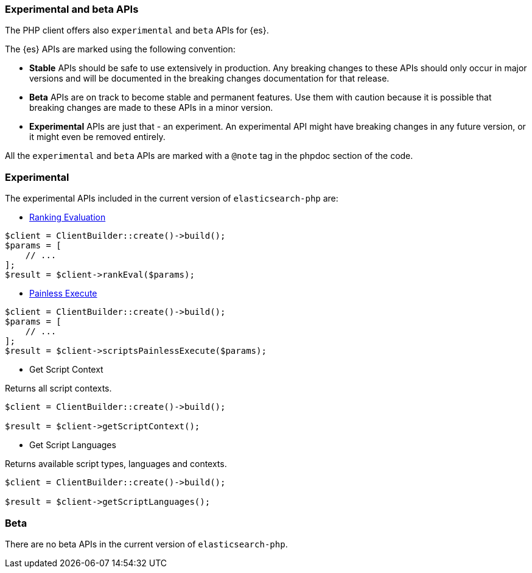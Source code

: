 [[experimental_and_beta_apis]]
=== Experimental and beta APIs

The PHP client offers also `experimental` and `beta` APIs for {es}.

The {es} APIs are marked using the following convention:

- **Stable** APIs should be safe to use extensively in production. Any breaking 
  changes to these APIs should only occur in major versions and will be 
  documented in the breaking changes documentation for that release.
- **Beta** APIs are on track to become stable and permanent features. Use them 
  with caution because it is possible that breaking changes are made to these 
  APIs in a minor version.
- **Experimental** APIs are just that - an experiment. An experimental API might
  have breaking changes in any future version, or it might even be removed
  entirely.

All the `experimental` and `beta` APIs are marked with a `@note` tag in the
phpdoc section of the code.

[discrete]
=== Experimental

The experimental APIs included in the current version of `elasticsearch-php` 
are:

- https://www.elastic.co/guide/en/elasticsearch/reference/7.4/search-rank-eval.html[Ranking Evaluation]

[source,php]
----
$client = ClientBuilder::create()->build();
$params = [
    // ...
];
$result = $client->rankEval($params);
----

- https://www.elastic.co/guide/en/elasticsearch/painless/7.4/painless-execute-api.html[Painless Execute]

[source,php]
----
$client = ClientBuilder::create()->build();
$params = [
    // ...
];
$result = $client->scriptsPainlessExecute($params);
----

- Get Script Context

Returns all script contexts.

[source,php]
----
$client = ClientBuilder::create()->build();

$result = $client->getScriptContext();
----

- Get Script Languages

Returns available script types, languages and contexts.

[source,php]
----
$client = ClientBuilder::create()->build();

$result = $client->getScriptLanguages();
----

[discrete]
=== Beta

There are no beta APIs in the current version of `elasticsearch-php`.